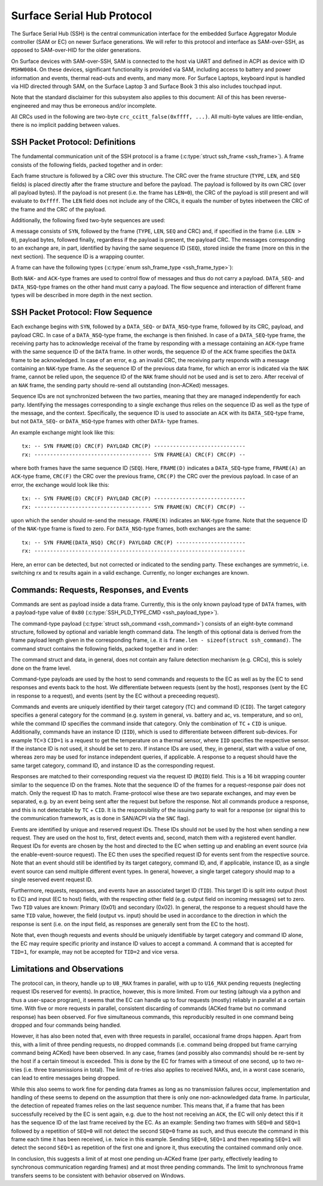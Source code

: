 .. SPDX-License-Identifier: GPL-2.0

.. |u8| replace:: :c:type:`u8 <u8>`
.. |u16| replace:: :c:type:`u16 <u16>`
.. |TYPE| replace:: ``TYPE``
.. |LEN| replace:: ``LEN``
.. |SEQ| replace:: ``SEQ``
.. |SYN| replace:: ``SYN``
.. |NAK| replace:: ``NAK``
.. |ACK| replace:: ``ACK``
.. |DATA| replace:: ``DATA``
.. |DATA_SEQ| replace:: ``DATA_SEQ``
.. |DATA_NSQ| replace:: ``DATA_NSQ``
.. |TC| replace:: ``TC``
.. |TID| replace:: ``TID``
.. |IID| replace:: ``IID``
.. |RQID| replace:: ``RQID``
.. |CID| replace:: ``CID``

===========================
Surface Serial Hub Protocol
===========================

The Surface Serial Hub (SSH) is the central communication interface for the
embedded Surface Aggregator Module controller (SAM or EC) on newer Surface
generations. We will refer to this protocol and interface as SAM-over-SSH,
as opposed to SAM-over-HID for the older generations.

On Surface devices with SAM-over-SSH, SAM is connected to the host via UART
and defined in ACPI as device with ID ``MSHW0084``. On these devices,
significant functionality is provided via SAM, including access to battery
and power information and events, thermal read-outs and events, and many
more. For Surface Laptops, keyboard input is handled via HID directed
through SAM, on the Surface Laptop 3 and Surface Book 3 this also includes
touchpad input.

Note that the standard disclaimer for this subsystem also applies to this
document: All of this has been reverse-engineered and may thus be erroneous
and/or incomplete.

All CRCs used in the following are two-byte ``crc_ccitt_false(0xffff, ...)``.
All multi-byte values are little-endian, there is no implicit padding between
values.


SSH Packet Protocol: Definitions
================================

The fundamental communication unit of the SSH protocol is a frame
(:c:type:`struct ssh_frame <ssh_frame>`). A frame consists of the following
fields, packed together and in order:

.. flat-table:: SSH Frame
   :widths: 1 1 4
   :header-rows: 1

   * - Field
     - Type
     - Description

   * - |TYPE|
     - |u8|
     - Type identifier of the frame.

   * - |LEN|
     - |u16|
     - Length of the payload associated with the frame.

   * - |SEQ|
     - |u8|
     - Sequence ID (see explanation below).

Each frame structure is followed by a CRC over this structure. The CRC over
the frame structure (|TYPE|, |LEN|, and |SEQ| fields) is placed directly
after the frame structure and before the payload. The payload is followed by
its own CRC (over all payload bytes). If the payload is not present (i.e.
the frame has ``LEN=0``), the CRC of the payload is still present and will
evaluate to ``0xffff``. The |LEN| field does not include any of the CRCs, it
equals the number of bytes inbetween the CRC of the frame and the CRC of the
payload.

Additionally, the following fixed two-byte sequences are used:

.. flat-table:: SSH Byte Sequences
   :widths: 1 1 4
   :header-rows: 1

   * - Name
     - Value
     - Description

   * - |SYN|
     - ``[0xAA, 0x55]``
     - Synchronization bytes.

A message consists of |SYN|, followed by the frame (|TYPE|, |LEN|, |SEQ| and
CRC) and, if specified in the frame (i.e. ``LEN > 0``), payload bytes,
followed finally, regardless if the payload is present, the payload CRC. The
messages corresponding to an exchange are, in part, identified by having the
same sequence ID (|SEQ|), stored inside the frame (more on this in the next
section). The sequence ID is a wrapping counter.

A frame can have the following types
(:c:type:`enum ssh_frame_type <ssh_frame_type>`):

.. flat-table:: SSH Frame Types
   :widths: 1 1 4
   :header-rows: 1

   * - Name
     - Value
     - Short Description

   * - |NAK|
     - ``0x04``
     - Sent on error in previously received message.

   * - |ACK|
     - ``0x40``
     - Sent to acknowledge receival of |DATA| frame.

   * - |DATA_SEQ|
     - ``0x80``
     - Sent to transfer data. Sequenced.

   * - |DATA_NSQ|
     - ``0x00``
     - Same as |DATA_SEQ|, but does not need to be ACKed.

Both |NAK|- and |ACK|-type frames are used to control flow of messages and
thus do not carry a payload. |DATA_SEQ|- and |DATA_NSQ|-type frames on the
other hand must carry a payload. The flow sequence and interaction of
different frame types will be described in more depth in the next section.


SSH Packet Protocol: Flow Sequence
==================================

Each exchange begins with |SYN|, followed by a |DATA_SEQ|- or
|DATA_NSQ|-type frame, followed by its CRC, payload, and payload CRC. In
case of a |DATA_NSQ|-type frame, the exchange is then finished. In case of a
|DATA_SEQ|-type frame, the receiving party has to acknowledge receival of
the frame by responding with a message containing an |ACK|-type frame with
the same sequence ID of the |DATA| frame. In other words, the sequence ID of
the |ACK| frame specifies the |DATA| frame to be acknowledged. In case of an
error, e.g. an invalid CRC, the receiving party responds with a message
containing an |NAK|-type frame. As the sequence ID of the previous data
frame, for which an error is indicated via the |NAK| frame, cannot be relied
upon, the sequence ID of the |NAK| frame should not be used and is set to
zero. After receival of an |NAK| frame, the sending party should re-send all
outstanding (non-ACKed) messages.

Sequence IDs are not synchronized between the two parties, meaning that they
are managed independently for each party. Identifying the messages
corresponding to a single exchange thus relies on the sequence ID as well as
the type of the message, and the context. Specifically, the sequence ID is
used to associate an ``ACK`` with its ``DATA_SEQ``-type frame, but not
``DATA_SEQ``- or ``DATA_NSQ``-type frames with other ``DATA``- type frames.

An example exchange might look like this:

::

    tx: -- SYN FRAME(D) CRC(F) PAYLOAD CRC(P) -----------------------------
    rx: ------------------------------------- SYN FRAME(A) CRC(F) CRC(P) --

where both frames have the same sequence ID (``SEQ``). Here, ``FRAME(D)``
indicates a |DATA_SEQ|-type frame, ``FRAME(A)`` an ``ACK``-type frame,
``CRC(F)`` the CRC over the previous frame, ``CRC(P)`` the CRC over the
previous payload. In case of an error, the exchange would look like this:

::

    tx: -- SYN FRAME(D) CRC(F) PAYLOAD CRC(P) -----------------------------
    rx: ------------------------------------- SYN FRAME(N) CRC(F) CRC(P) --

upon which the sender should re-send the message. ``FRAME(N)`` indicates an
|NAK|-type frame. Note that the sequence ID of the |NAK|-type frame is fixed
to zero. For |DATA_NSQ|-type frames, both exchanges are the same:

::

    tx: -- SYN FRAME(DATA_NSQ) CRC(F) PAYLOAD CRC(P) ----------------------
    rx: -------------------------------------------------------------------

Here, an error can be detected, but not corrected or indicated to the
sending party. These exchanges are symmetric, i.e. switching rx and tx
results again in a valid exchange. Currently, no longer exchanges are known.


Commands: Requests, Responses, and Events
=========================================

Commands are sent as payload inside a data frame. Currently, this is the
only known payload type of |DATA| frames, with a payload-type value of
``0x80`` (:c:type:`SSH_PLD_TYPE_CMD <ssh_payload_type>`).

The command-type payload (:c:type:`struct ssh_command <ssh_command>`)
consists of an eight-byte command structure, followed by optional and
variable length command data. The length of this optional data is derived
from the frame payload length given in the corresponding frame, i.e. it is
``frame.len - sizeof(struct ssh_command)``. The command struct contains the
following fields, packed together and in order:

.. flat-table:: SSH Command
   :widths: 1 1 4
   :header-rows: 1

   * - Field
     - Type
     - Description

   * - |TYPE|
     - |u8|
     - Type of the payload. For commands always ``0x80``.

   * - |TC|
     - |u8|
     - Target category.

   * - |TID| (out)
     - |u8|
     - Target ID for outgoing (host to EC) commands.

   * - |TID| (in)
     - |u8|
     - Target ID for incoming (EC to host) commands.

   * - |IID|
     - |u8|
     - Instance ID.

   * - |RQID|
     - |u16|
     - Request ID.

   * - |CID|
     - |u8|
     - Command ID.

The command struct and data, in general, does not contain any failure
detection mechanism (e.g. CRCs), this is solely done on the frame level.

Command-type payloads are used by the host to send commands and requests to
the EC as well as by the EC to send responses and events back to the host.
We differentiate between requests (sent by the host), responses (sent by the
EC in response to a request), and events (sent by the EC without a
preceeding request).

Commands and events are uniquely identified by their target category
(``TC``) and command ID (``CID``). The target category specifies a general
category for the command (e.g. system in general, vs. battery and ac, vs.
temperature, and so on), while the command ID specifies the command inside
that category. Only the combination of |TC| + |CID| is unique. Additionally,
commands have an instance ID (``IID``), which is used to differentiate
between different sub-devices. For example ``TC=3`` ``CID=1`` is a
request to get the temperature on a thermal sensor, where |IID| specifies
the respective sensor. If the instance ID is not used, it should be set to
zero. If instance IDs are used, they, in general, start with a value of one,
whereas zero may be used for instance independent queries, if applicable. A
response to a request should have the same target category, command ID, and
instance ID as the corresponding request.

Responses are matched to their corresponding request via the request ID
(``RQID``) field. This is a 16 bit wrapping counter similar to the sequence
ID on the frames. Note that the sequence ID of the frames for a
request-response pair does not match. Only the request ID has to match.
Frame-protocol wise these are two separate exchanges, and may even be
separated, e.g. by an event being sent after the request but before the
response. Not all commands produce a response, and this is not detectable by
|TC| + |CID|. It is the responsibility of the issuing party to wait for a
response (or signal this to the communication framework, as is done in
SAN/ACPI via the ``SNC`` flag).

Events are identified by unique and reserved request IDs. These IDs should
not be used by the host when sending a new request. They are used on the
host to, first, detect events and, second, match them with a registered
event handler. Request IDs for events are chosen by the host and directed to
the EC when setting up and enabling an event source (via the
enable-event-source request). The EC then uses the specified request ID for
events sent from the respective source. Note that an event should still be
identified by its target category, command ID, and, if applicable, instance
ID, as a single event source can send multiple different event types. In
general, however, a single target category should map to a single reserved
event request ID.

Furthermore, requests, responses, and events have an associated target ID
(``TID``). This target ID is split into output (host to EC) and input (EC to
host) fields, with the respecting other field (e.g. output field on incoming
messages) set to zero. Two ``TID`` values are known: Primary (0x01) and
secondary (0x02). In general, the response to a request should have the same
``TID`` value, however, the field (output vs. input) should be used in
accordance to the direction in which the response is sent (i.e. on the input
field, as responses are generally sent from the EC to the host).

Note that, even though requests and events should be uniquely identifiable
by target category and command ID alone, the EC may require specific
priority and instance ID values to accept a command. A command that is
accepted for ``TID=1``, for example, may not be accepted for ``TID=2``
and vice versa.


Limitations and Observations
============================

The protocol can, in theory, handle up to ``U8_MAX`` frames in parallel,
with up to ``U16_MAX`` pending requests (neglecting request IDs reserved for
events). In practice, however, this is more limited. From our testing
(altough via a python and thus a user-space program), it seems that the EC
can handle up to four requests (mostly) reliably in parallel at a certain
time. With five or more requests in parallel, consistent discarding of
commands (ACKed frame but no command response) has been observed. For five
simultaneous commands, this reproducibly resulted in one command being
dropped and four commands being handled.

However, it has also been noted that, even with three requests in parallel,
occasional frame drops happen. Apart from this, with a limit of three
pending requests, no dropped commands (i.e. command being dropped but frame
carrying command being ACKed) have been observed. In any case, frames (and
possibly also commands) should be re-sent by the host if a certain timeout
is exceeded. This is done by the EC for frames with a timeout of one second,
up to two re-tries (i.e. three transmissions in total). The limit of
re-tries also applies to received NAKs, and, in a worst case scenario, can
lead to entire messages being dropped.

While this also seems to work fine for pending data frames as long as no
transmission failures occur, implementation and handling of these seems to
depend on the assumption that there is only one non-acknowledged data frame.
In particular, the detection of repeated frames relies on the last sequence
number. This means that, if a frame that has been successfully received by
the EC is sent again, e.g. due to the host not receiving an |ACK|, the EC
will only detect this if it has the sequence ID of the last frame received
by the EC. As an example: Sending two frames with ``SEQ=0`` and ``SEQ=1``
followed by a repetition of ``SEQ=0`` will not detect the second ``SEQ=0``
frame as such, and thus execute the command in this frame each time it has
been received, i.e. twice in this example. Sending ``SEQ=0``, ``SEQ=1`` and
then repeating ``SEQ=1`` will detect the second ``SEQ=1`` as repetition of
the first one and ignore it, thus executing the contained command only once.

In conclusion, this suggests a limit of at most one pending un-ACKed frame
(per party, effectively leading to synchronous communication regarding
frames) and at most three pending commands. The limit to synchronous frame
transfers seems to be consistent with behavior observed on Windows.

